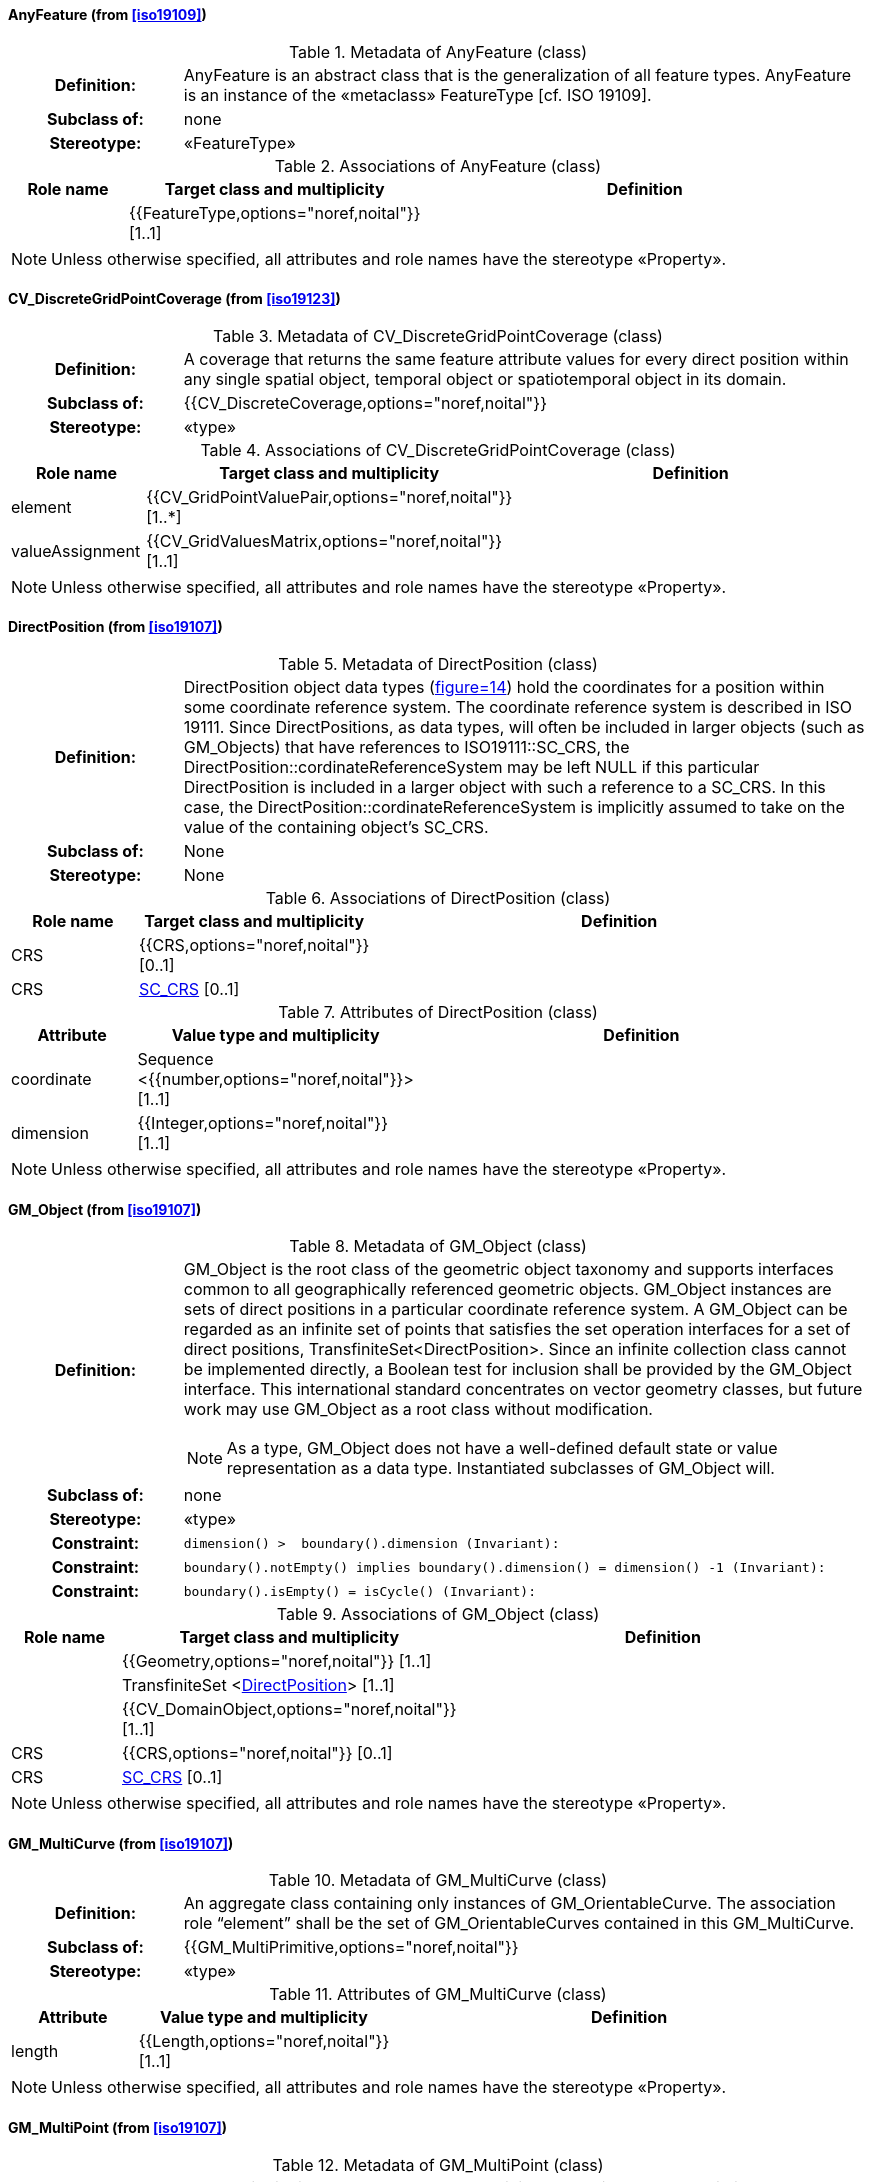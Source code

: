 [[AnyFeature-section]]
==== AnyFeature (from <<iso19109>>)

.Metadata of AnyFeature (class)
[cols="1a,4a"]
|===
h|Definition: | AnyFeature is an abstract class that is the generalization of all feature types. AnyFeature is an instance of the «metaclass» FeatureType [cf. ISO 19109].
h|Subclass of: | none
h|Stereotype: | «FeatureType»
|===

.Associations of AnyFeature (class)
[cols="15a,20a,60a",options="header"]
|===
| Role name | Target class and multiplicity | Definition
|
|{{FeatureType,options="noref,noital"}} [1..1]
|
|===

[NOTE,keep-separate=true]
====
Unless otherwise specified, all attributes and role names have the stereotype
«Property».
====


[[CV_DiscreteGridPointCoverage-section]]
==== CV_DiscreteGridPointCoverage (from <<iso19123>>)

.Metadata of CV_DiscreteGridPointCoverage (class)
[cols="1a,4a"]
|===
h|Definition: | A coverage that returns the same feature attribute values for every direct position within any single spatial object, temporal object or spatiotemporal object in its domain.
h|Subclass of: | {{CV_DiscreteCoverage,options="noref,noital"}}
h|Stereotype: | «type»
|===

.Associations of CV_DiscreteGridPointCoverage (class)
[cols="15a,20a,60a",options="header"]
|===
| Role name | Target class and multiplicity | Definition
| element
|{{CV_GridPointValuePair,options="noref,noital"}} [1..*]
|
| valueAssignment
|{{CV_GridValuesMatrix,options="noref,noital"}} [1..1]
|
|===

[NOTE,keep-separate=true]
====
Unless otherwise specified, all attributes and role names have the stereotype
«Property».
====


[[DirectPosition-section]]
==== DirectPosition (from <<iso19107>>)

.Metadata of DirectPosition (class)
[cols="1a,4a"]
|===
h|Definition: | DirectPosition object data types (<<iso19107,figure=14>>) hold the coordinates for a position within some coordinate reference system. The coordinate reference system is described in ISO 19111. Since DirectPositions, as data types, will often be included in larger objects (such as GM_Objects) that have references to ISO19111::SC_CRS, the DirectPosition::cordinateReferenceSystem may be left NULL if this particular DirectPosition is included in a larger object with such a reference to a SC_CRS. In this case, the DirectPosition::cordinateReferenceSystem is implicitly assumed to take on the value of the containing object's SC_CRS.
h|Subclass of: | None
h|Stereotype: | None
|===

.Associations of DirectPosition (class)
[cols="15a,20a,60a",options="header"]
|===
| Role name | Target class and multiplicity | Definition
| CRS |{{CRS,options="noref,noital"}} [0..1]|
| CRS |<<SC_CRS-section,SC_CRS>> [0..1]|
|===

.Attributes of DirectPosition (class)
[cols="15a,20a,60a",options="header"]
|===
| Attribute | Value type and multiplicity | Definition
| coordinate   |Sequence <{{number,options="noref,noital"}}> [1..1]|
| dimension   |{{Integer,options="noref,noital"}} [1..1] |
|===

[NOTE,keep-separate=true]
====
Unless otherwise specified, all attributes and role names have the stereotype
«Property».
====


[[GM_Object-section]]
==== GM_Object (from <<iso19107>>)

.Metadata of GM_Object (class)
[cols="1a,4a"]
|===
h|Definition: | GM_Object is the root class of the geometric object taxonomy and supports interfaces common to all geographically referenced geometric objects. GM_Object instances are sets of direct positions in a particular coordinate reference system. A GM_Object can be regarded as an infinite set of points that satisfies the set operation interfaces for a set of direct positions, TransfiniteSet<DirectPosition>. Since an infinite collection class cannot be implemented directly, a Boolean test for inclusion shall be provided by the GM_Object interface. This international standard concentrates on vector geometry classes, but future work may use GM_Object as a root class without modification.

NOTE: As a type, GM_Object does not have a well-defined default state or value representation as a data type. Instantiated subclasses of GM_Object will.

h|Subclass of: | none
h|Stereotype: | «type»
h|Constraint: |

[source,ocl,%unnumbered]
----
dimension() >  boundary().dimension (Invariant):
----

h|Constraint: |

[source,ocl,%unnumbered]
----
boundary().notEmpty() implies boundary().dimension() = dimension() -1 (Invariant):
----

h|Constraint: |

[source,ocl,%unnumbered]
----
boundary().isEmpty() = isCycle() (Invariant):
----

|===

.Associations of GM_Object (class)
[cols="15a,20a,60a",options="header"]
|===
| Role name | Target class and multiplicity | Definition

|
|{{Geometry,options="noref,noital"}} [1..1]
|

|
|TransfiniteSet <<<DirectPosition-section,DirectPosition>>> [1..1]
|

|
|{{CV_DomainObject,options="noref,noital"}} [1..1]
|

| CRS
|{{CRS,options="noref,noital"}} [0..1]
|

| CRS
|<<SC_CRS-section,SC_CRS>> [0..1]
|

|===

[NOTE,keep-separate=true]
====
Unless otherwise specified, all attributes and role names have the stereotype
«Property».
====


[[GM_MultiCurve-section]]
==== GM_MultiCurve (from <<iso19107>>)

.Metadata of GM_MultiCurve (class)
[cols="1a,4a"]
|===
h|Definition: | An aggregate class containing only instances of GM_OrientableCurve. The association role “element” shall be the set of GM_OrientableCurves contained in this GM_MultiCurve.
h|Subclass of: | {{GM_MultiPrimitive,options="noref,noital"}}
h|Stereotype: | «type»
|===

.Attributes of GM_MultiCurve (class)
[cols="15a,20a,60a",options="header"]
|===
| Attribute | Value type and multiplicity | Definition

| length  |{{Length,options="noref,noital"}} [1..1] |
|===

[NOTE,keep-separate=true]
====
Unless otherwise specified, all attributes and role names have the stereotype
«Property».
====


[[GM_MultiPoint-section]]
==== GM_MultiPoint (from <<iso19107>>)

.Metadata of GM_MultiPoint (class)
[cols="1a,4a"]
|===
h|Definition: | GM_MultiPoint is an aggregate class containing only points. The association role “element” shall be the set of GM_Points contained in this GM_MultiPoint.
h|Subclass of: | {{GM_MultiPrimitive,options="noref,noital"}}
h|Stereotype: | «type»
|===

.Attributes of GM_MultiPoint (class)
[cols="15a,20a,60a",options="header"]
|===
| Attribute | Value type and multiplicity | Definition

| position   | Set <<<DirectPosition-section,DirectPosition>>> [1..1] |
|===

[NOTE,keep-separate=true]
====
Unless otherwise specified, all attributes and role names have the stereotype
«Property».
====


[[GM_MultiSurface-section]]
==== GM_MultiSurface (from <<iso19107>>)

.Metadata of GM_MultiSurface (class)
[cols="1a,4a"]
|===
h|Definition: | An aggregate class containing only instances of GM_OrientableSurface. The association role “element” shall be the set of GM_OrientableSurfaces contained in this GM_MultiSurface.
h|Subclass of: | {{GM_MultiPrimitive,options="noref,noital"}}
h|Stereotype: | «type»
|===

.Attributes of GM_MultiSurface (class)
[cols="15a,20a,60a",options="header"]
|===
| Attribute | Value type and multiplicity | Definition

| area   |{{Area,options="noref,noital"}} [1..1] |

| perimeter   |{{Length,options="noref,noital"}} [1..1] |
|===

[NOTE,keep-separate=true]
====
Unless otherwise specified, all attributes and role names have the stereotype
«Property».
====


[[GM_Point-section]]
==== GM_Point (from <<iso19107>>)

.Metadata of GM_Point (class)
[cols="1a,4a"]
|===
h|Definition: | GM_Point is the basic data type for a geometric object consisting of one and only one point.
h|Subclass of: | {{GM_Primitive,options="noref,noital"}}
h|Stereotype: | «type»
|===

.Associations of GM_Point (class)
[cols="15a,20a,60a",options="header"]
|===
| Role name | Target class and multiplicity | Definition
|
|{{Point,options="noref,noital"}} [1..1]
|
| composite
|{{GM_CompositePoint,options="noref,noital"}} [0..*]
|
|===

.Attributes of GM_Point (class)
[cols="15a,20a,60a",options="header"]
|===
| Attribute | Value type and multiplicity | Definition

| position   |<<DirectPosition-section,DirectPosition>> [1..1]  |The attribute "position" shall be the DirectPosition of this GM_Point.

NOTE: In most cases, the state of a GM_Point is fully determined by its position attribute. The only exception to this is if the GM_Point has been subclassed to provide additional non-geometric information such as symbology.
|===

[NOTE,keep-separate=true]
====
Unless otherwise specified, all attributes and role names have the stereotype
«Property».
====


[[GM_Solid-section]]
==== GM_Solid (from <<iso19107>>)

.Metadata of GM_Solid (class)
[cols="1a,4a"]
|===
h|Definition: | GM_Solid, a subclass of GM_Primitive, is the basis for 3-dimensional geometry. The extent of a solid is defined by the boundary surfaces.
h|Subclass of: | {{GM_Primitive,options="noref,noital"}}
h|Stereotype: | «type»
|===

.Associations of GM_Solid (class)
[cols="15a,20a,60a",options="header"]
|===
| Role name | Target class and multiplicity | Definition
| composite
|{{GM_CompositeSolid,options="noref,noital"}} [0..*]
|
|
|{{Solid,options="noref,noital"}} [1..1]
|
|===

[NOTE,keep-separate=true]
====
Unless otherwise specified, all attributes and role names have the stereotype
«Property».
====


[[GM_Surface-section]]
==== GM_Surface (from <<iso19107>>)

.Metadata of GM_Surface (class)
[cols="1a,4a"]
|===
h|Definition: | GM_Surface is a subclass of GM_Primitive and is the basis for 2-dimensional geometry. Unorientable surfaces such as the Möbius band are not allowed. The orientation of a surface chooses an "up" direction through the choice of the upward normal, which, if the surface is not a cycle, is the side of the surface from which the exterior boundary appears counterclockwise. Reversal of the surface orientation reverses the curve orientation of each boundary component, and interchanges the conceptual "up" and "down" direction of the surface. If the surface is the boundary of a solid, the "up" direction is usually outward. For closed surfaces, which have no boundary, the up direction is that of the surface patches, which must be consistent with one another. Its included GM_SurfacePatches describe the interior structure of a GM_Surface.

NOTE: Other than the restriction on orientability, no other "validity" condition is required for GM_Surface.

h|Subclass of: | {{GM_OrientableSurface,options="noref,noital"}}
h|Stereotype: | «type»
|===

.Associations of GM_Surface (class)
[cols="15a,20a,60a",options="header"]
|===
| Role name | Target class and multiplicity | Definition
|
|{{GM_GenericSurface,options="noref,noital"}} [1..1]
|
|===

[NOTE,keep-separate=true]
====
Unless otherwise specified, all attributes and role names have the stereotype
«Property».
====


[[GM_Tin-section]]
==== GM_Tin (from <<iso19107>>)

.Metadata of GM_Tin (class)
[cols="1a,4a"]
|===
h|Definition: | A GM_Tin is a GM_TriangulatedSurface that uses the Delaunay algorithm or a similar algorithm complemented with consideration for breaklines, stoplines and maximum length of triangle sides (<<iso19107,figure=22>>). These networks satisfy the Delaunay criterion away from the modifications: For each triangle in the network, the circle passing through its vertexes does not contain, in its interior, the vertex of any other triangle.
h|Subclass of: | <<GM_TriangulatedSurface-section,GM_TriangulatedSurface>>
h|Stereotype: | «type»
|===

.Attributes of GM_Tin (class)
[cols="15a,20a,60a",options="header"]
|===
| Attribute | Value type and multiplicity | Definition

| breakLines   |Set <{{GM_LineString,options="noref,noital"}}> [1..1] |

| controlPoint   |{{GM_Position,options="noref,noital"}}  [3..*] |

| maxLength   |{{Distance,options="noref,noital"}} [1..1] |

| stopLines   |Set <{{GM_LineString,options="noref,noital"}}> [1..1] |
|===

[NOTE,keep-separate=true]
====
Unless otherwise specified, all attributes and role names have the stereotype
«Property».
====


[[GM_TriangulatedSurface-section]]
==== GM_TriangulatedSurface (from <<iso19107>>)

.Metadata of GM_TriangulatedSurface (class)
[cols="1a,4a"]
|===
h|Definition: | A GM_TriangulatedSurface is a GM_PolyhedralSurface that is composed only of triangles (GM_Triangle). There is no restriction on how the triangulation is derived.
h|Subclass of: | {{GM_PolyhedralSurface,options="noref,noital"}}
h|Stereotype: | «type»
|===

[NOTE,keep-separate=true]
====
Unless otherwise specified, all attributes and role names have the stereotype
«Property».
====


[[SC_CRS-section]]
==== SC_CRS (from <<iso19111>>)

.Metadata of SC_CRS (class)
[cols="1a,4a"]
|===
h|Definition: | Coordinate reference system which is usually single but may be compound.
h|Subclass of: | {{IO_IdentifiedObjectBase,options="noref,noital"}}, {{RS_ReferenceSystem,options="noref,noital"}}
h|Stereotype: | «type»
|===

.Associations of SC_CRS (class)
[cols="15a,20a,60a",options="header"]
|===
| Role name | Target class and multiplicity | Definition
| coordOperationTo
|{{CC_CoordinateOperation,options="noref,noital"}} [0..*]
|Not-navigable association from a Coordinate Operation that uses ths CRS as its targetCRS.
| grid
|{{CV_ReferenceableGrid,options="noref,noital"}} [0..*]
|
|===

.Attributes of SC_CRS (class)
[cols="15a,20a,60a",options="header"]
|===
| Attribute | Value type and multiplicity | Definition

| scope   |{{CharacterString,options="noref,noital"}}  [1..*] |Description of usage, or limitations of usage, for which this CRS is valid. If unknown, enter "not known".
|===

[NOTE,keep-separate=true]
====
Unless otherwise specified, all attributes and role names have the stereotype
«Property».
====


[[TM_Position-section]]
==== TM_Position (from <<iso19108>>)

.Metadata of TM_Position (class)
[cols="1a,4a"]
|===
h|Definition: | TM_Position is a union class that consists of one of the data types listed as its attributes. Date, Time, and DateTime are basic data types defined in ISO/TS 19103.
h|Subclass of: | None
h|Stereotype: | «Union»
|===

.Attributes of TM_Position (class)
[cols="15a,20a,60a",options="header"]
|===
| Attribute | Value type and multiplicity | Definition

| anyOther   |{{TM_TemporalPosition,options="noref,noital"}} [1..1] |

| date8601   |{{Date,options="noref,noital"}} [1..1] |

| time8601   |{{Time,options="noref,noital"}} [1..1] |

| dateTime8601   |{{DateTime,options="noref,noital"}} [1..1] |
|===

[NOTE,keep-separate=true]
====
Unless otherwise specified, all attributes and role names have the stereotype
«Property».
====


